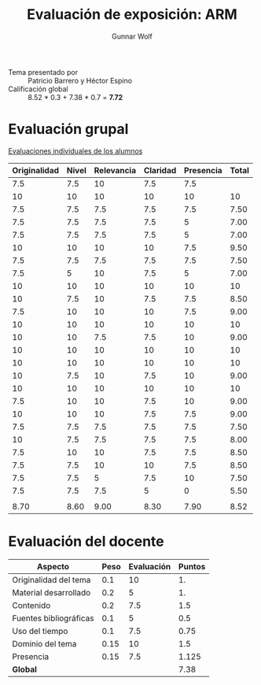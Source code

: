 #+title: Evaluación de exposición: ARM
#+author: Gunnar Wolf

- Tema presentado por :: Patricio Barrero y Héctor Espino
- Calificación global ::  8.52 * 0.3 +  7.38 * 0.7 = *7.72*

# * Comentarios

* Evaluación grupal

[[./evaluacion_alumnos.pdf][Evaluaciones individuales de los alumnos]]

|--------------+-------+------------+----------+-----------+-------|
| Originalidad | Nivel | Relevancia | Claridad | Presencia | Total |
|--------------+-------+------------+----------+-----------+-------|
|          7.5 |   7.5 |         10 |      7.5 |       7.5 |       |
|           10 |    10 |         10 |       10 |        10 |    10 |
|          7.5 |   7.5 |        7.5 |      7.5 |       7.5 |  7.50 |
|          7.5 |   7.5 |        7.5 |      7.5 |         5 |  7.00 |
|          7.5 |   7.5 |        7.5 |      7.5 |         5 |  7.00 |
|           10 |    10 |         10 |       10 |       7.5 |  9.50 |
|          7.5 |   7.5 |        7.5 |      7.5 |       7.5 |  7.50 |
|          7.5 |     5 |         10 |      7.5 |         5 |  7.00 |
|           10 |    10 |         10 |       10 |        10 |    10 |
|           10 |   7.5 |         10 |      7.5 |       7.5 |  8.50 |
|          7.5 |    10 |         10 |       10 |       7.5 |  9.00 |
|           10 |    10 |         10 |       10 |        10 |    10 |
|           10 |    10 |        7.5 |      7.5 |        10 |  9.00 |
|           10 |    10 |         10 |       10 |        10 |    10 |
|           10 |    10 |         10 |       10 |        10 |    10 |
|           10 |   7.5 |         10 |      7.5 |        10 |  9.00 |
|           10 |    10 |         10 |       10 |        10 |    10 |
|          7.5 |    10 |         10 |      7.5 |        10 |  9.00 |
|           10 |    10 |         10 |      7.5 |       7.5 |  9.00 |
|          7.5 |   7.5 |        7.5 |      7.5 |       7.5 |  7.50 |
|           10 |   7.5 |        7.5 |      7.5 |       7.5 |  8.00 |
|          7.5 |    10 |         10 |      7.5 |       7.5 |  8.50 |
|          7.5 |   7.5 |         10 |       10 |       7.5 |  8.50 |
|          7.5 |   7.5 |          5 |      7.5 |        10 |  7.50 |
|          7.5 |   7.5 |        7.5 |        5 |         0 |  5.50 |
|              |       |            |          |           |       |
|--------------+-------+------------+----------+-----------+-------|
|         8.70 |  8.60 |       9.00 |     8.30 |      7.90 |  8.52 |
|--------------+-------+------------+----------+-----------+-------|
#+TBLFM: @>$1..@>$6=vmean(@II..@III-1); f-2::@3$>..@>>>$>=vmean($1..$5); f-2

* Evaluación del docente

| *Aspecto*              | *Peso* | *Evaluación* | *Puntos* |
|------------------------+--------+--------------+----------|
| Originalidad del tema  |    0.1 |           10 |       1. |
| Material desarrollado  |    0.2 |            5 |       1. |
| Contenido              |    0.2 |          7.5 |      1.5 |
| Fuentes bibliográficas |    0.1 |            5 |      0.5 |
| Uso del tiempo         |    0.1 |          7.5 |     0.75 |
| Dominio del tema       |   0.15 |           10 |      1.5 |
| Presencia              |   0.15 |          7.5 |    1.125 |
|------------------------+--------+--------------+----------|
| *Global*               |        |              |     7.38 |
#+TBLFM: @<<$4..@>>$4=$2*$3::$4=vsum(@<<..@>>);f-2

